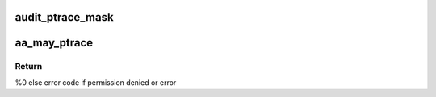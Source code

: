 .. -*- coding: utf-8; mode: rst -*-
.. src-file: security/apparmor/ipc.c

.. _`audit_ptrace_mask`:

audit_ptrace_mask
=================

.. c:function:: void audit_ptrace_mask(struct audit_buffer *ab, u32 mask)

    convert mask to permission string

    :param struct audit_buffer \*ab:
        *undescribed*

    :param u32 mask:
        permission mask to convert

.. _`aa_may_ptrace`:

aa_may_ptrace
=============

.. c:function:: int aa_may_ptrace(struct aa_label *tracer, struct aa_label *tracee, u32 request)

    test if tracer task can trace the tracee

    :param struct aa_label \*tracer:
        label of the task doing the tracing  (NOT NULL)

    :param struct aa_label \*tracee:
        task label to be traced

    :param u32 request:
        permission request

.. _`aa_may_ptrace.return`:

Return
------

%0 else error code if permission denied or error

.. This file was automatic generated / don't edit.

